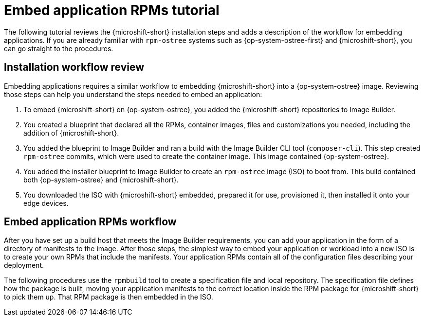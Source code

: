// Module included in the following assemblies:
//
// microshift_running_applications/embedding-apps-tutorial.adoc

:_content-type: CONCEPT
[id="microshift-embed-app-rpms-tutorial_{context}"]
= Embed application RPMs tutorial

The following tutorial reviews the {microshift-short} installation steps and adds a description of the workflow for embedding applications. If you are already familiar with `rpm-ostree` systems such as {op-system-ostree-first} and {microshift-short}, you can go straight to the procedures.

[id="microshift-installation-workflow-review_{context}"]
== Installation workflow review
Embedding applications requires a similar workflow to embedding {microshift-short} into a {op-system-ostree} image. Reviewing those steps can help you understand the steps needed to embed an application:
//larger concept image here

. To embed {microshift-short} on {op-system-ostree}, you added the {microshift-short} repositories to Image Builder.

. You created a blueprint that declared all the RPMs, container images, files and customizations you needed, including the addition of {microshift-short}.

. You added the blueprint to Image Builder and ran a build with the Image Builder CLI tool (`composer-cli`). This step created `rpm-ostree` commits, which were used to create the container image. This image contained {op-system-ostree}.

. You added the installer blueprint to Image Builder to create an `rpm-ostree` image (ISO) to boot from. This build contained both {op-system-ostree} and {microshift-short}.

. You downloaded the ISO with {microshift-short} embedded, prepared it for use, provisioned it, then installed it onto your edge devices.

[id="microshift-embed-app-rpms-workflow_{context}"]
== Embed application RPMs workflow

After you have set up a build host that meets the Image Builder requirements, you can add your application in the form of a directory of manifests to the image. After those steps, the simplest way to embed your application or workload into a new ISO is to create your own RPMs that include the manifests. Your application RPMs contain all of the configuration files describing your deployment.

The following procedures use the `rpmbuild` tool to create a specification file and local repository. The specification file defines how the package is built, moving your application manifests to the correct location inside the RPM package for {microshift-short} to pick them up. That RPM package is then embedded in the ISO.

//rpm workflow image here